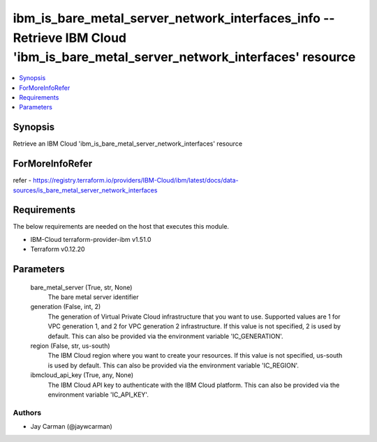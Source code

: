 
ibm_is_bare_metal_server_network_interfaces_info -- Retrieve IBM Cloud 'ibm_is_bare_metal_server_network_interfaces' resource
=============================================================================================================================

.. contents::
   :local:
   :depth: 1


Synopsis
--------

Retrieve an IBM Cloud 'ibm_is_bare_metal_server_network_interfaces' resource


ForMoreInfoRefer
----------------
refer - https://registry.terraform.io/providers/IBM-Cloud/ibm/latest/docs/data-sources/is_bare_metal_server_network_interfaces

Requirements
------------
The below requirements are needed on the host that executes this module.

- IBM-Cloud terraform-provider-ibm v1.51.0
- Terraform v0.12.20



Parameters
----------

  bare_metal_server (True, str, None)
    The bare metal server identifier


  generation (False, int, 2)
    The generation of Virtual Private Cloud infrastructure that you want to use. Supported values are 1 for VPC generation 1, and 2 for VPC generation 2 infrastructure. If this value is not specified, 2 is used by default. This can also be provided via the environment variable 'IC_GENERATION'.


  region (False, str, us-south)
    The IBM Cloud region where you want to create your resources. If this value is not specified, us-south is used by default. This can also be provided via the environment variable 'IC_REGION'.


  ibmcloud_api_key (True, any, None)
    The IBM Cloud API key to authenticate with the IBM Cloud platform. This can also be provided via the environment variable 'IC_API_KEY'.













Authors
~~~~~~~

- Jay Carman (@jaywcarman)

